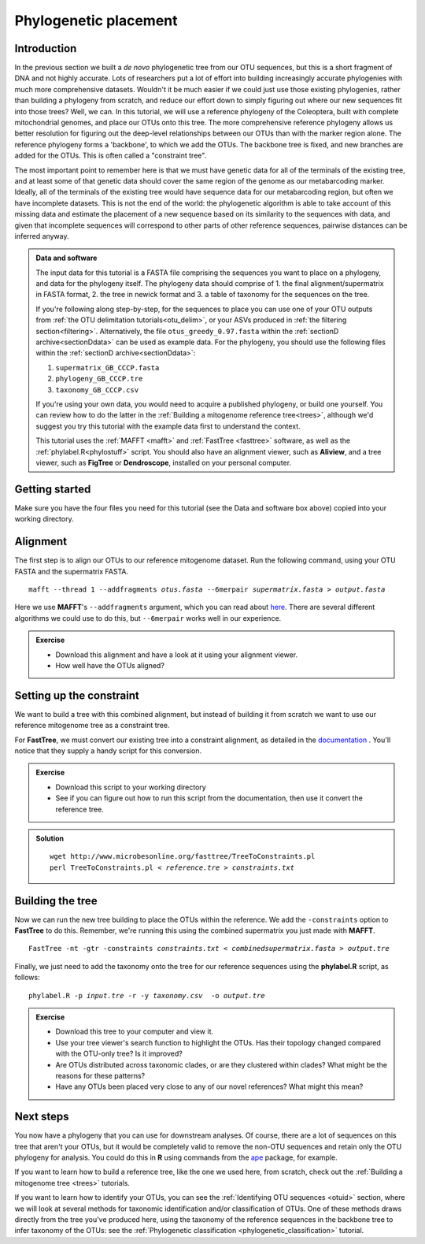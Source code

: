 .. _phylogenetic_placement:

.. role:: var

======================
Phylogenetic placement
======================

Introduction
============

In the previous section we built a *de novo* phylogenetic tree from our OTU sequences, but this is a short fragment of DNA and not highly accurate. Lots of researchers put a lot of effort into building increasingly accurate phylogenies with much more comprehensive datasets. Wouldn't it be much easier if we could just use those existing phylogenies, rather than building a phylogeny from scratch, and reduce our effort down to simply figuring out where our new sequences fit into those trees? Well, we can. In this tutorial, we will use a reference phylogeny of the Coleoptera, built with complete mitochondrial genomes, and place our OTUs onto this tree. The more comprehensive reference phylogeny allows us better resolution for figuring out the deep-level relationships between our OTUs than with the marker region alone. The reference phylogeny forms a 'backbone', to which we add the OTUs. The backbone tree is fixed, and new branches are added for the OTUs. This is often called a "constraint tree".

The most important point to remember here is that we must have genetic data for all of the terminals of the existing tree, and at least some of that genetic data should cover the same region of the genome as our metabarcoding marker. Ideally, all of the terminals of the existing tree would have sequence data for our metabarcoding region, but often we have incomplete datasets. This is not the end of the world: the phylogenetic algorithm is able to take account of this missing data and estimate the placement of a new sequence based on its similarity to the sequences with data, and given that incomplete sequences will correspond to other parts of other reference sequences, pairwise distances can be inferred anyway.

.. admonition:: Data and software
	:class: green
	
	
	The input data for this tutorial is a FASTA file comprising the sequences you want to place on a phylogeny, and data for the phylogeny itself. The phylogeny data should comprise of 1. the final alignment/supermatrix in FASTA format, 2. the tree in newick format and 3. a table of taxonomy for the sequences on the tree.
	
	If you're following along step-by-step, for the sequences to place you can use one of your OTU outputs from :ref:`the OTU delimitation tutorials<otu_delim>`, or your ASVs produced in :ref:`the filtering section<filtering>`. Alternatively, the file ``otus_greedy_0.97.fasta`` within the :ref:`sectionD archive<sectionDdata>` can be used as example data. For the phylogeny, you should use the following files within the :ref:`sectionD archive<sectionDdata>`:
	
	1. ``supermatrix_GB_CCCP.fasta``
	2. ``phylogeny_GB_CCCP.tre``
	3. ``taxonomy_GB_CCCP.csv``
	
	If you're using your own data, you would need to acquire a published phylogeny, or build one yourself. You can review how to do the latter in the :ref:`Building a mitogenome reference tree<trees>`, although we'd suggest you try this tutorial with the example data first to understand the context.
	
	This tutorial uses the :ref:`MAFFT <mafft>` and :ref:`FastTree <fasttree>` software, as well as the :ref:`phylabel.R<phylostuff>` script. You should also have an alignment viewer, such as **Aliview**, and a tree viewer, such as **FigTree** or **Dendroscope**, installed on your personal computer.
	

Getting started
===============

Make sure you have the four files you need for this tutorial (see the Data and software box above) copied into your working directory.

Alignment
=========

The first step is to align our OTUs to our reference mitogenome dataset. Run the following command, using your OTU FASTA and the supermatrix FASTA.

.. parsed-literal::

	mafft --thread 1 --addfragments :var:`otus.fasta` --6merpair :var:`supermatrix.fasta` > :var:`output.fasta`

Here we use **MAFFT**'s ``--addfragments`` argument, which you can read about `here <https://mafft.cbrc.jp/alignment/software/addsequences.html>`_. There are several different algorithms we could use to do this, but ``--6merpair`` works well in our experience.

.. admonition:: Exercise
	
	* Download this alignment and have a look at it using your alignment viewer.
	* How well have the OTUs aligned?

Setting up the constraint
=========================

We want to build a tree with this combined alignment, but instead of building it from scratch we want to use our reference mitogenome tree as a constraint tree.

For **FastTree**, we must convert our existing tree into a constraint alignment, as detailed in the `documentation <http://www.microbesonline.org/fasttree/constrained.html>`_ ​. You'll notice that they supply a handy script for this conversion. 

.. admonition:: Exercise
	
	* Download this script to your working directory
	* See if you can figure out how to run this script from the documentation, then use it convert the reference tree.

.. admonition:: Solution
	:class: toggle
	
	.. parsed-literal::
		
		wget \http://www.microbesonline.org/fasttree/TreeToConstraints.pl
		perl TreeToConstraints.pl < :var:`reference.tre` ​> :var:`constraints.txt`

Building the tree
=================

Now we can run the new tree building to place the OTUs within the reference. We add the ``​-constraints`` option to **FastTree** to do this. Remember, we're running this using the combined supermatrix you just made with **MAFFT**.

.. parsed-literal::
	
	FastTree -nt -gtr -constraints :var:`constraints.txt` < :var:`combinedsupermatrix.fasta` > :var:`output.tre`

Finally, we just need to add the taxonomy onto the tree for our reference sequences using the **phylabel.R** script, as follows:

.. parsed-literal::
	
	phylabel.R -p :var:`input.tre` -r -y :var:`taxonomy.csv`  -o :var:`output.tre`
	

.. admonition:: Exercise
	
	* Download this tree to your computer and view it.
	* Use your tree viewer's search function to highlight the OTUs. Has their topology changed compared with the OTU-only tree? Is it improved?
	* Are OTUs distributed across taxonomic clades, or are they clustered within clades? What might be the reasons for these patterns?
	* Have any OTUs been placed very close to any of our novel references? What might this mean?
	

Next steps
==========

You now have a phylogeny that you can use for downstream analyses. Of course, there are a lot of sequences on this tree that aren't your OTUs, but it would be completely valid to remove the non-OTU sequences and retain only the OTU phylogeny for analysis. You could do this in **R** using commands from the `ape <https://cran.r-project.org/web/packages/ape/>`_ package, for example.

If you want to learn how to build a reference tree, like the one we used here, from scratch, check out the :ref:`Building a mitogenome tree <trees>` tutorials.

If you want to learn how to identify your OTUs, you can see the :ref:`Identifying OTU sequences <otuid>` section, where we will look at several methods for taxonomic identification and/or classification of OTUs. One of these methods draws directly from the tree you've produced here, using the taxonomy of the reference sequences in the backbone tree to infer taxonomy of the OTUs: see the :ref:`Phylogenetic classification <phylogenetic_classification>` tutorial.
